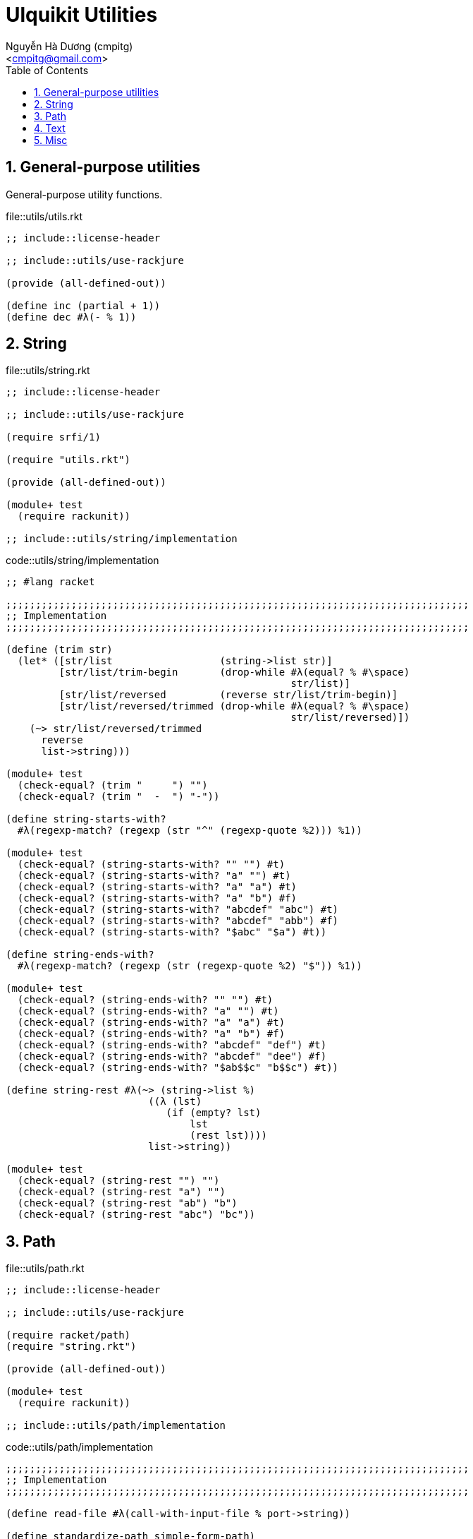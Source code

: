 = Ulquikit Utilities
:Author: Nguyễn Hà Dương (cmpitg)
:Email: <cmpitg@gmail.com>
:toc: left
:toclevels: 4
:numbered:
:icons: font
:source-highlighter: pygments
:pygments-css: class

== General-purpose utilities

General-purpose utility functions.

.file::utils/utils.rkt
[source,racket,linenums]
----
;; include::license-header

;; include::utils/use-rackjure

(provide (all-defined-out))

(define inc (partial + 1))
(define dec #λ(- % 1))

----


== String

.file::utils/string.rkt
[source,racket,linenums]
----
;; include::license-header

;; include::utils/use-rackjure

(require srfi/1)

(require "utils.rkt")

(provide (all-defined-out))

(module+ test
  (require rackunit))

;; include::utils/string/implementation

----

.code::utils/string/implementation
[source,racket,linenums]
----
;; #lang racket

;;;;;;;;;;;;;;;;;;;;;;;;;;;;;;;;;;;;;;;;;;;;;;;;;;;;;;;;;;;;;;;;;;;;;;;;;;;;;;
;; Implementation
;;;;;;;;;;;;;;;;;;;;;;;;;;;;;;;;;;;;;;;;;;;;;;;;;;;;;;;;;;;;;;;;;;;;;;;;;;;;;;

(define (trim str)
  (let* ([str/list                  (string->list str)]
         [str/list/trim-begin       (drop-while #λ(equal? % #\space)
                                                str/list)]
         [str/list/reversed         (reverse str/list/trim-begin)]
         [str/list/reversed/trimmed (drop-while #λ(equal? % #\space)
                                                str/list/reversed)])
    (~> str/list/reversed/trimmed
      reverse
      list->string)))

(module+ test
  (check-equal? (trim "     ") "")
  (check-equal? (trim "  -  ") "-"))

(define string-starts-with?
  #λ(regexp-match? (regexp (str "^" (regexp-quote %2))) %1))

(module+ test
  (check-equal? (string-starts-with? "" "") #t)
  (check-equal? (string-starts-with? "a" "") #t)
  (check-equal? (string-starts-with? "a" "a") #t)
  (check-equal? (string-starts-with? "a" "b") #f)
  (check-equal? (string-starts-with? "abcdef" "abc") #t)
  (check-equal? (string-starts-with? "abcdef" "abb") #f)
  (check-equal? (string-starts-with? "$abc" "$a") #t))

(define string-ends-with?
  #λ(regexp-match? (regexp (str (regexp-quote %2) "$")) %1))

(module+ test
  (check-equal? (string-ends-with? "" "") #t)
  (check-equal? (string-ends-with? "a" "") #t)
  (check-equal? (string-ends-with? "a" "a") #t)
  (check-equal? (string-ends-with? "a" "b") #f)
  (check-equal? (string-ends-with? "abcdef" "def") #t)
  (check-equal? (string-ends-with? "abcdef" "dee") #f)
  (check-equal? (string-ends-with? "$ab$$c" "b$$c") #t))

(define string-rest #λ(~> (string->list %)
                        ((λ (lst)
                           (if (empty? lst)
                               lst
                               (rest lst))))
                        list->string))

(module+ test
  (check-equal? (string-rest "") "")
  (check-equal? (string-rest "a") "")
  (check-equal? (string-rest "ab") "b")
  (check-equal? (string-rest "abc") "bc"))

----


== Path

.file::utils/path.rkt
[source,racket,linenums]
----
;; include::license-header

;; include::utils/use-rackjure

(require racket/path)
(require "string.rkt")

(provide (all-defined-out))

(module+ test
  (require rackunit))

;; include::utils/path/implementation
----

.code::utils/path/implementation
[source,racket,linenums]
----
;;;;;;;;;;;;;;;;;;;;;;;;;;;;;;;;;;;;;;;;;;;;;;;;;;;;;;;;;;;;;;;;;;;;;;;;;;;;;;
;; Implementation
;;;;;;;;;;;;;;;;;;;;;;;;;;;;;;;;;;;;;;;;;;;;;;;;;;;;;;;;;;;;;;;;;;;;;;;;;;;;;;

(define read-file #λ(call-with-input-file % port->string))

(define standardize-path simple-form-path)

(define get-relative-path
  #λ(simple-form-path (apply build-path %&)))

(define get-temp-dir #λ(find-system-path 'temp-dir))

(define remove-dir
  #λ(delete-directory/files % #:must-exist? #f))

(define create-dir make-directory*)

(define create-empty-file
  #λ(with-output-to-file %1
      (λ () (display ""))
      #:mode 'text
      #:exists 'truncate/replace))

(module+ test
  (let ([random-file (get-relative-path (get-temp-dir)
                                        "___random-file.txt")])
    (create-empty-file random-file)
    (check-equal? (file-exists? random-file) #t)
    (check-equal? (read-file random-file) "")))

(define (list-all-adocs path)
  (with-handlers ([exn:fail? (λ (exn) '())])
    (~>> (find-files #λ(string-ends-with? % ".adoc") (expand-user-path path))
      (map path->string))))

(module+ test
  (let* ([temp-dir (get-relative-path (get-temp-dir)
                                      "./ulquikit-tmp")]
         [filenames '("hello-world.adoc"
                      "hola-mundo.adoc"
                      "mostly-harmless.adoc"
                      "42.adoc")]

         [filenames/fullpath (for/list ([name (in-list filenames)])
                               (format "~a/~a" temp-dir name))])
    (with-handlers ([exn:fail? #λ(remove-dir temp-dir)])
      (remove-dir temp-dir)
      (create-dir temp-dir)
      (for ([path (in-list filenames/fullpath)])
        (create-empty-file path))

      (check-equal? (sort (list-all-adocs temp-dir) string<?)
                    (sort filenames/fullpath string<?))
      (remove-dir temp-dir))))

(define path->directory
  #λ(if-let [path (file-name-from-path %)]
      (~>> path
        path->string
        (string-split %)
        first)
      %))

(module+ test
  (check-equal? (path->directory "/tmp/tmp.rkt") "/tmp/")
  (check-equal? (path->directory "/tmp/tmp/")    "/tmp/tmp/"))

----

== Text

This module is born out of the need for a better text processing method,
starting with the problem of breaking a string into lines.

To break (or rather split) a string into lines, the first, obvious way came to
my head was to use +string-split+ function with +\n+ as the separator.  Let's
have a look:

[source,racket,linenums]
----
(string-split "abc" "\n")
;; ⇨ ("abc")

(string-split "abc\ndef" "\n")
;; ⇨ ("abc" "def")

(string-split "abc\ndef\n" "\n")
;; ⇨ ("abc" "def")
;; This is actually fine

(string-split "\nabc\ndef\n" "\n")
;; ⇨ ("abc" "def")
;; Oops, now we got a problem
----

The last 2 examples show that +string-split+ breaks the structure of the input
string, i.e. blank lines are not preversed.  This is a problem when the
content of a file needs to be broken into lines while line numbers are
preversed.

== Misc

.code::utils/use-rackjure
[source,racket,linenums]
----
#lang rackjure

;; Using hashtable with curly-dict notation
(current-curly-dict hash)
----

